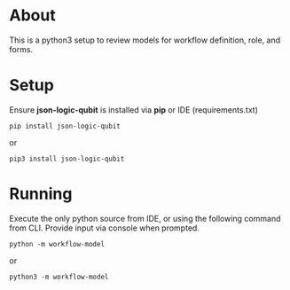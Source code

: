 * About

This is a python3 setup to review models for workflow definition, role, and forms.

* Setup

Ensure *json-logic-qubit* is installed via *pip* or IDE (requirements.txt)

#+BEGIN_SRC
pip install json-logic-qubit
#+END_SRC
or
#+BEGIN_SRC
pip3 install json-logic-qubit
#+END_SRC

* Running

Execute the only python source from IDE, or using the following command from CLI. Provide input via console when prompted.
#+BEGIN_SRC
python -m workflow-model
#+END_SRC
or
#+BEGIN_SRC
python3 -m workflow-model
#+END_SRC


